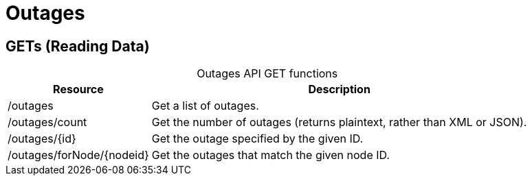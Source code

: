 
= Outages

== GETs (Reading Data)

[caption=]
.Outages API GET functions
[options="autowidth"]
|===
| Resource  | Description

| /outages
| Get a list of outages.

| /outages/count
| Get the number of outages (returns plaintext, rather than XML or JSON).

| /outages/\{id}
| Get the outage specified by the given ID.

| /outages/forNode/\{nodeid}
| Get the outages that match the given node ID.
|===
